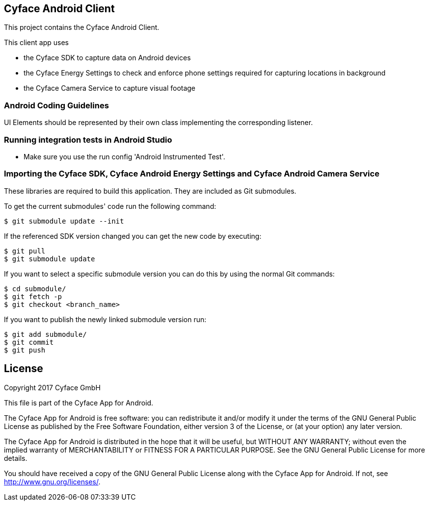 == Cyface Android Client

This project contains the Cyface Android Client.

This client app uses

* the Cyface SDK to capture data on Android devices
* the Cyface Energy Settings to check and enforce phone settings
required for capturing locations in background
* the Cyface Camera Service to capture visual footage

=== Android Coding Guidelines

UI Elements should be represented by their own class implementing the
corresponding listener.

=== Running integration tests in Android Studio

* Make sure you use the run config 'Android Instrumented Test'.

=== Importing the Cyface SDK, Cyface Android Energy Settings and Cyface Android Camera Service

These libraries are required to build this application. They are
included as Git submodules.

To get the current submodules' code run the following command:

....
$ git submodule update --init
....

If the referenced SDK version changed you can get the new code by
executing:

....
$ git pull
$ git submodule update
....

If you want to select a specific submodule version you can do this by
using the normal Git commands:

....
$ cd submodule/
$ git fetch -p
$ git checkout <branch_name>
....

If you want to publish the newly linked submodule version run:

....
$ git add submodule/
$ git commit
$ git push
....



[[license]]
== License
Copyright 2017 Cyface GmbH

This file is part of the Cyface App for Android.

The Cyface App for Android is free software: you can redistribute it and/or modify
it under the terms of the GNU General Public License as published by
the Free Software Foundation, either version 3 of the License, or
(at your option) any later version.

The Cyface App for Android is distributed in the hope that it will be useful,
but WITHOUT ANY WARRANTY; without even the implied warranty of
MERCHANTABILITY or FITNESS FOR A PARTICULAR PURPOSE.  See the
GNU General Public License for more details.

You should have received a copy of the GNU General Public License
along with the Cyface App for Android. If not, see http://www.gnu.org/licenses/.
